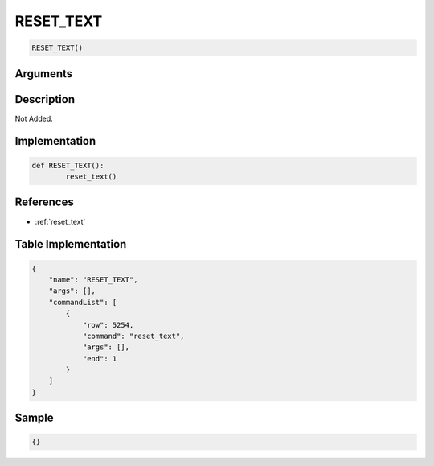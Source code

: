 .. _RESET_TEXT:

RESET_TEXT
========================

.. code-block:: text

	RESET_TEXT()


Arguments
------------


Description
-------------

Not Added.

Implementation
-------------

.. code-block:: python

	def RESET_TEXT():
		reset_text()

References
-------------
* :ref:`reset_text`

Table Implementation
-------------

.. code-block:: json

	{
	    "name": "RESET_TEXT",
	    "args": [],
	    "commandList": [
	        {
	            "row": 5254,
	            "command": "reset_text",
	            "args": [],
	            "end": 1
	        }
	    ]
	}

Sample
-------------

.. code-block:: json

	{}
